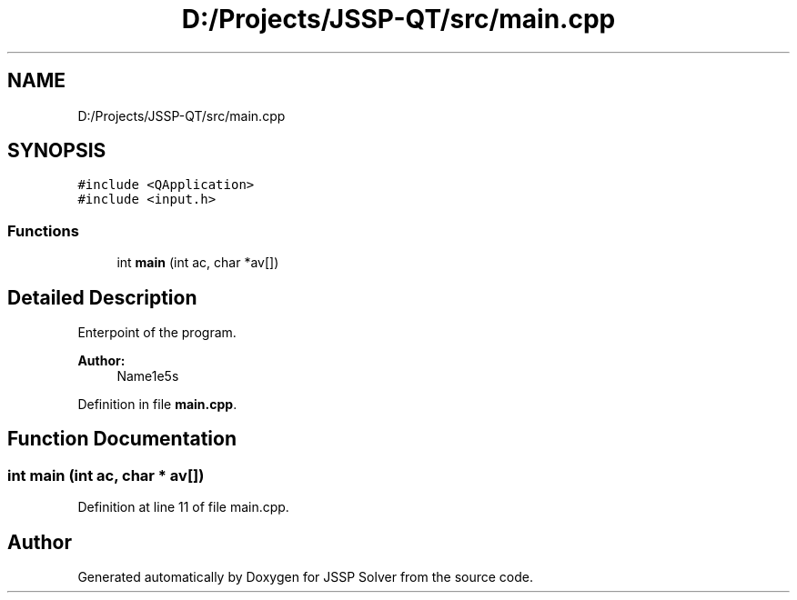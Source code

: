 .TH "D:/Projects/JSSP-QT/src/main.cpp" 3 "Fri Jun 15 2018" "Version iota" "JSSP Solver" \" -*- nroff -*-
.ad l
.nh
.SH NAME
D:/Projects/JSSP-QT/src/main.cpp
.SH SYNOPSIS
.br
.PP
\fC#include <QApplication>\fP
.br
\fC#include <input\&.h>\fP
.br

.SS "Functions"

.in +1c
.ti -1c
.RI "int \fBmain\fP (int ac, char *av[])"
.br
.in -1c
.SH "Detailed Description"
.PP 
Enterpoint of the program\&.
.PP
\fBAuthor:\fP
.RS 4
Name1e5s 
.RE
.PP

.PP
Definition in file \fBmain\&.cpp\fP\&.
.SH "Function Documentation"
.PP 
.SS "int main (int ac, char * av[])"

.PP
Definition at line 11 of file main\&.cpp\&.
.SH "Author"
.PP 
Generated automatically by Doxygen for JSSP Solver from the source code\&.
